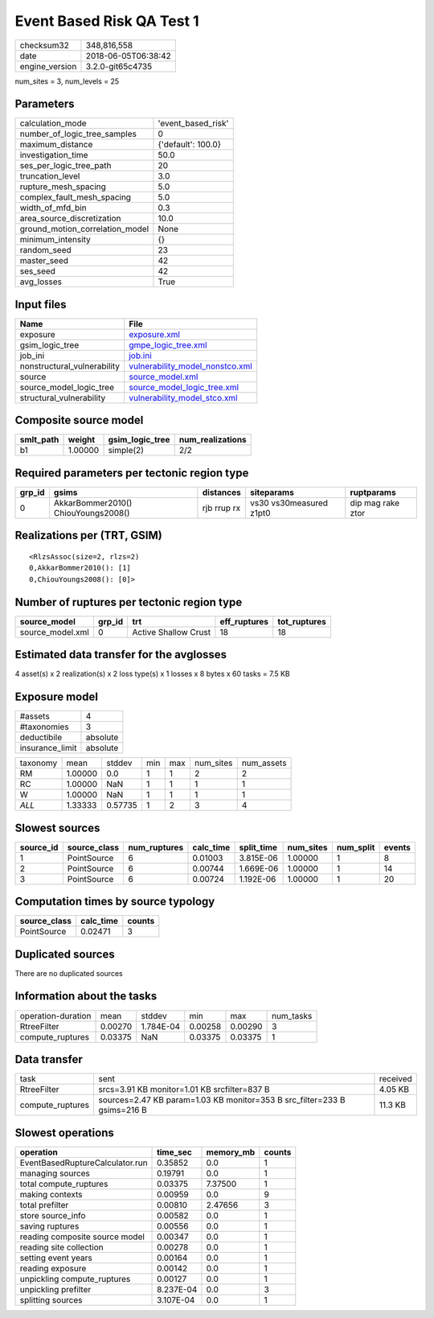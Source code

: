 Event Based Risk QA Test 1
==========================

============== ===================
checksum32     348,816,558        
date           2018-06-05T06:38:42
engine_version 3.2.0-git65c4735   
============== ===================

num_sites = 3, num_levels = 25

Parameters
----------
=============================== ==================
calculation_mode                'event_based_risk'
number_of_logic_tree_samples    0                 
maximum_distance                {'default': 100.0}
investigation_time              50.0              
ses_per_logic_tree_path         20                
truncation_level                3.0               
rupture_mesh_spacing            5.0               
complex_fault_mesh_spacing      5.0               
width_of_mfd_bin                0.3               
area_source_discretization      10.0              
ground_motion_correlation_model None              
minimum_intensity               {}                
random_seed                     23                
master_seed                     42                
ses_seed                        42                
avg_losses                      True              
=============================== ==================

Input files
-----------
=========================== ====================================================================
Name                        File                                                                
=========================== ====================================================================
exposure                    `exposure.xml <exposure.xml>`_                                      
gsim_logic_tree             `gmpe_logic_tree.xml <gmpe_logic_tree.xml>`_                        
job_ini                     `job.ini <job.ini>`_                                                
nonstructural_vulnerability `vulnerability_model_nonstco.xml <vulnerability_model_nonstco.xml>`_
source                      `source_model.xml <source_model.xml>`_                              
source_model_logic_tree     `source_model_logic_tree.xml <source_model_logic_tree.xml>`_        
structural_vulnerability    `vulnerability_model_stco.xml <vulnerability_model_stco.xml>`_      
=========================== ====================================================================

Composite source model
----------------------
========= ======= =============== ================
smlt_path weight  gsim_logic_tree num_realizations
========= ======= =============== ================
b1        1.00000 simple(2)       2/2             
========= ======= =============== ================

Required parameters per tectonic region type
--------------------------------------------
====== =================================== =========== ======================= =================
grp_id gsims                               distances   siteparams              ruptparams       
====== =================================== =========== ======================= =================
0      AkkarBommer2010() ChiouYoungs2008() rjb rrup rx vs30 vs30measured z1pt0 dip mag rake ztor
====== =================================== =========== ======================= =================

Realizations per (TRT, GSIM)
----------------------------

::

  <RlzsAssoc(size=2, rlzs=2)
  0,AkkarBommer2010(): [1]
  0,ChiouYoungs2008(): [0]>

Number of ruptures per tectonic region type
-------------------------------------------
================ ====== ==================== ============ ============
source_model     grp_id trt                  eff_ruptures tot_ruptures
================ ====== ==================== ============ ============
source_model.xml 0      Active Shallow Crust 18           18          
================ ====== ==================== ============ ============

Estimated data transfer for the avglosses
-----------------------------------------
4 asset(s) x 2 realization(s) x 2 loss type(s) x 1 losses x 8 bytes x 60 tasks = 7.5 KB

Exposure model
--------------
=============== ========
#assets         4       
#taxonomies     3       
deductibile     absolute
insurance_limit absolute
=============== ========

======== ======= ======= === === ========= ==========
taxonomy mean    stddev  min max num_sites num_assets
RM       1.00000 0.0     1   1   2         2         
RC       1.00000 NaN     1   1   1         1         
W        1.00000 NaN     1   1   1         1         
*ALL*    1.33333 0.57735 1   2   3         4         
======== ======= ======= === === ========= ==========

Slowest sources
---------------
========= ============ ============ ========= ========== ========= ========= ======
source_id source_class num_ruptures calc_time split_time num_sites num_split events
========= ============ ============ ========= ========== ========= ========= ======
1         PointSource  6            0.01003   3.815E-06  1.00000   1         8     
2         PointSource  6            0.00744   1.669E-06  1.00000   1         14    
3         PointSource  6            0.00724   1.192E-06  1.00000   1         20    
========= ============ ============ ========= ========== ========= ========= ======

Computation times by source typology
------------------------------------
============ ========= ======
source_class calc_time counts
============ ========= ======
PointSource  0.02471   3     
============ ========= ======

Duplicated sources
------------------
There are no duplicated sources

Information about the tasks
---------------------------
================== ======= ========= ======= ======= =========
operation-duration mean    stddev    min     max     num_tasks
RtreeFilter        0.00270 1.784E-04 0.00258 0.00290 3        
compute_ruptures   0.03375 NaN       0.03375 0.03375 1        
================== ======= ========= ======= ======= =========

Data transfer
-------------
================ ======================================================================== ========
task             sent                                                                     received
RtreeFilter      srcs=3.91 KB monitor=1.01 KB srcfilter=837 B                             4.05 KB 
compute_ruptures sources=2.47 KB param=1.03 KB monitor=353 B src_filter=233 B gsims=216 B 11.3 KB 
================ ======================================================================== ========

Slowest operations
------------------
=============================== ========= ========= ======
operation                       time_sec  memory_mb counts
=============================== ========= ========= ======
EventBasedRuptureCalculator.run 0.35852   0.0       1     
managing sources                0.19791   0.0       1     
total compute_ruptures          0.03375   7.37500   1     
making contexts                 0.00959   0.0       9     
total prefilter                 0.00810   2.47656   3     
store source_info               0.00582   0.0       1     
saving ruptures                 0.00556   0.0       1     
reading composite source model  0.00347   0.0       1     
reading site collection         0.00278   0.0       1     
setting event years             0.00164   0.0       1     
reading exposure                0.00142   0.0       1     
unpickling compute_ruptures     0.00127   0.0       1     
unpickling prefilter            8.237E-04 0.0       3     
splitting sources               3.107E-04 0.0       1     
=============================== ========= ========= ======